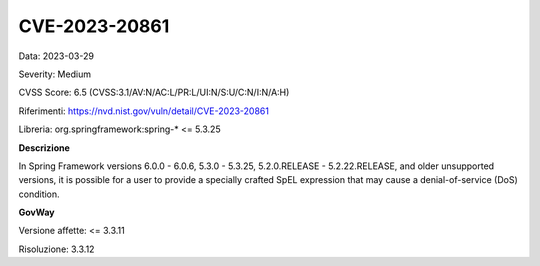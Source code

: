 .. _vulnerabilityManagement_securityAdvisory_2023_CVE-2023-20861:

CVE-2023-20861
~~~~~~~~~~~~~~~~~~~~~~~~~~~~~~~~~~~~~~~~~~~~~~~

Data: 2023-03-29

Severity: Medium

CVSS Score:  6.5 (CVSS:3.1/AV:N/AC:L/PR:L/UI:N/S:U/C:N/I:N/A:H)

Riferimenti: `https://nvd.nist.gov/vuln/detail/CVE-2023-20861 <https://nvd.nist.gov/vuln/detail/CVE-2023-20861>`_

Libreria: org.springframework:spring-* <= 5.3.25

**Descrizione**

In Spring Framework versions 6.0.0 - 6.0.6, 5.3.0 - 5.3.25, 5.2.0.RELEASE - 5.2.22.RELEASE, and older unsupported versions, it is possible for a user to provide a specially crafted SpEL expression that may cause a denial-of-service (DoS) condition.

**GovWay**

Versione affette: <= 3.3.11

Risoluzione: 3.3.12



